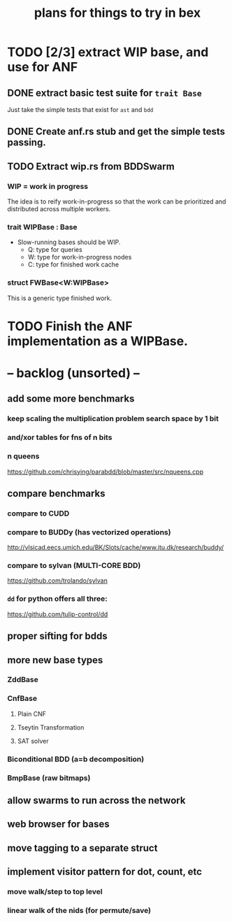 #+title: plans for things to try in bex

* TODO [2/3] extract WIP base, and use for ANF
** DONE extract basic test suite for =trait Base=
Just take the simple tests that exist for =ast= and =bdd=
** DONE Create anf.rs stub and get the simple tests passing.
** TODO Extract wip.rs from BDDSwarm
*** WIP = work in progress
The idea is to reify work-in-progress so that the work can be prioritized and distributed across multiple workers.
*** trait WIPBase : Base
- Slow-running bases should be WIP.
  - Q: type for queries
  - W: type for work-in-progress nodes
  - C: type for finished work cache
*** struct FWBase<W:WIPBase>
This is a generic type finished work.

* TODO Finish the ANF implementation as a WIPBase.

* -- backlog (unsorted) --
** add some more benchmarks
*** keep scaling the multiplication problem search space by 1 bit
*** and/xor tables for fns of n bits
*** n queens
https://github.com/chrisying/parabdd/blob/master/src/nqueens.cpp
** compare benchmarks
*** compare to CUDD
*** compare to BUDDy (has vectorized operations)
http://vlsicad.eecs.umich.edu/BK/Slots/cache/www.itu.dk/research/buddy/
*** compare to sylvan (MULTI-CORE BDD)
 https://github.com/trolando/sylvan
*** =dd= for python offers all three:
https://github.com/tulip-control/dd
** proper sifting for bdds
** more new base types
*** ZddBase
*** CnfBase
**** Plain CNF
**** Tseytin Transformation
**** SAT solver
*** Biconditional BDD (a=b decomposition)
*** BmpBase (raw bitmaps)
** allow swarms to run across the network
** web browser for bases
** move tagging to a separate struct
** implement visitor pattern for dot, count, etc
*** move walk/step to top level
*** linear walk of the nids (for permute/save)
